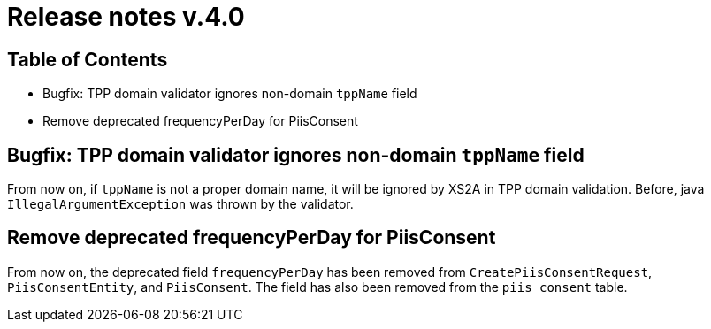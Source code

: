 = Release notes v.4.0

== Table of Contents
* Bugfix: TPP domain validator ignores non-domain `tppName` field
* Remove deprecated frequencyPerDay for PiisConsent

== Bugfix: TPP domain validator ignores non-domain `tppName` field

From now on, if `tppName` is not a proper domain name, it will be ignored by XS2A in TPP domain validation. Before,
java `IllegalArgumentException` was thrown by the validator.

== Remove deprecated frequencyPerDay for PiisConsent

From now on, the deprecated field `frequencyPerDay` has been removed from `CreatePiisConsentRequest`,
`PiisConsentEntity`, and `PiisConsent`. The field has also been removed from the `piis_consent` table.
